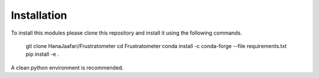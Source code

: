 Installation
===============

To install this modules please clone this repository and install it using the following commands.

    git clone HanaJaafari/Frustratometer
    cd Frustratometer
    conda install -c conda-forge --file requirements.txt
    pip install -e .

A clean python environment is recommended.